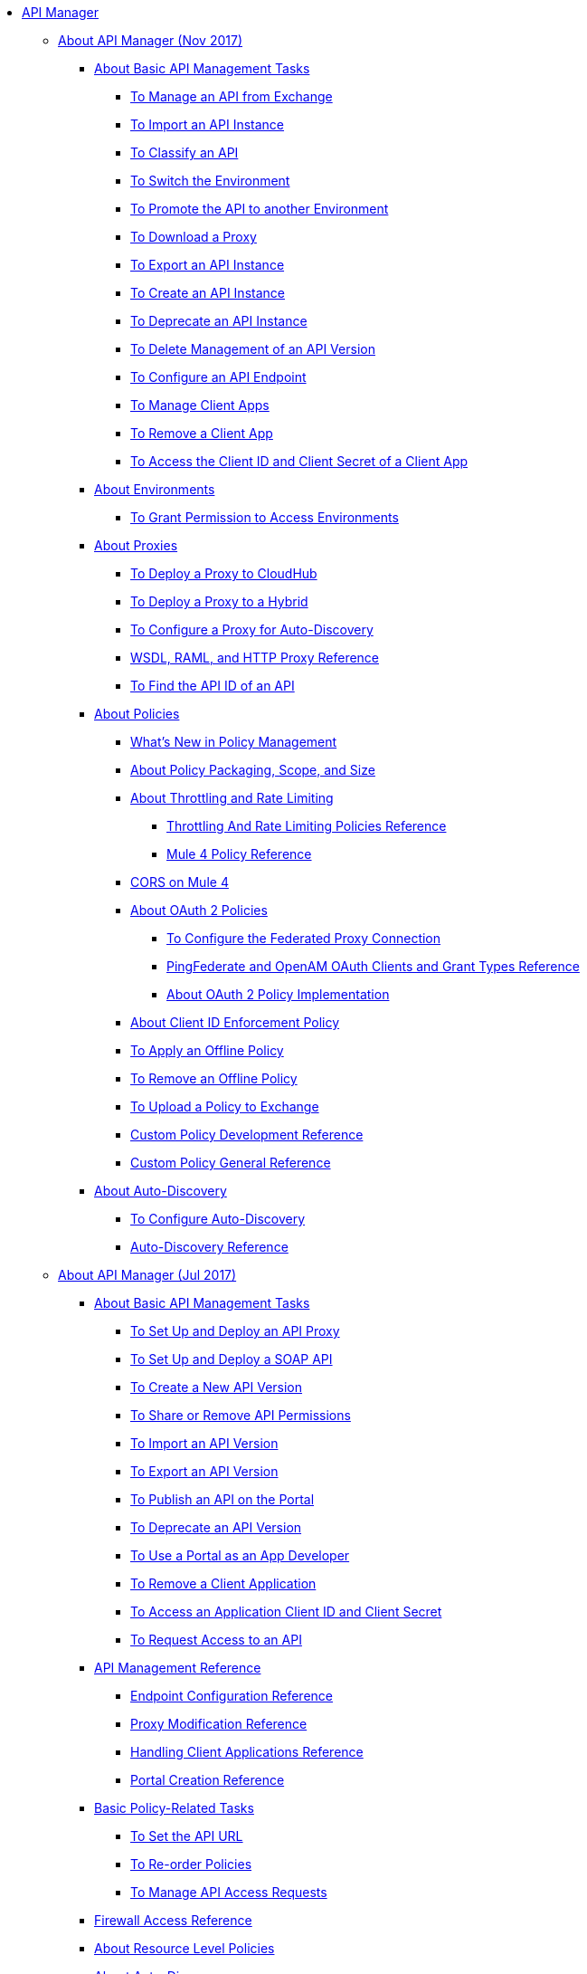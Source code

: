 // TOC File

* link:/api-manager/[API Manager]
** link:/api-manager/latest-overview-concept[About API Manager (Nov 2017)]
*** link:/api-manager/latest-tasks[About Basic API Management Tasks]
**** link:/api-manager/manage-exchange-api-task[To Manage an API from Exchange]
**** link:/api-manager/import-api-task[To Import an API Instance]
**** link:/api-manager/classify-api-task[To Classify an API]
**** link:/api-manager/switch-environment-task[To Switch the Environment]
**** link:/api-manager/promote-api-task[To Promote the API to another Environment]
**** link:/api-manager/download-proxy-task[To Download a Proxy]
**** link:/api-manager/export-api-latest-task[To Export an API Instance]
**** link:/api-manager/create-instance-task[To Create an API Instance]
**** link:/api-manager/deprecate-api-latest-task[To Deprecate an API Instance]
**** link:/api-manager/delete-api-task[To Delete Management of an API Version ]
**** link:/api-manager/configure-api-task[To Configure an API Endpoint]
**** link:/api-manager/manage-client-apps-latest-task[To Manage Client Apps]
**** link:/api-manager/remove-client-app-latest-task[To Remove a Client App]
**** link:/api-manager/access-client-app-id-task[To Access the Client ID and Client Secret of a Client App]
*** link:/api-manager/environments-concept[About Environments]
**** link:/api-manager/environment-permission-task[To Grant Permission to Access Environments]
*** link:/api-manager/proxy-latest-concept[About Proxies]
**** link:/api-manager/proxy-deploy-cloudhub-latest-task[To Deploy a Proxy to CloudHub]
**** link:/api-manager/proxy-deploy-hybrid-latest-task[To Deploy a Proxy to a Hybrid]
**** link:/api-manager/configure-auto-discovery-proxy-task[To Configure a Proxy for Auto-Discovery]
**** link:/api-manager/wsdl-raml-http-proxy-reference[WSDL, RAML, and HTTP Proxy Reference]
**** link:/api-manager/find-api-id-task[To Find the API ID of an API]


*** link:/api-manager/policies-4-concept[About Policies]
**** link:/api-manager/policies-whats-new-concept[What's New in Policy Management]
**** link:/api-manager/policy-scope-size-concept[About Policy Packaging, Scope, and Size]
**** link:/api-manager/throttling-rate-limit-concept[About Throttling and Rate Limiting]
***** link:/api-manager/throttling-rate-limit-reference[Throttling And Rate Limiting Policies Reference]
***** link:/api-manager/mule4-policy-reference[Mule 4 Policy Reference]
**** link:/api-manager/cors-mule4[CORS on Mule 4]
**** link:/api-manager/oauth2-policies-new[About OAuth 2 Policies]
***** link:/api-manager/configure-federate-proxy[To Configure the Federated Proxy Connection]
***** link:/api-manager/ping-openam-grant-new-reference[PingFederate and OpenAM OAuth Clients and Grant Types Reference]
***** link:/api-manager/oauth-policy-implementation-concept[About OAuth 2 Policy Implementation]
**** link:/api-manager/client-id-enforcement-new-concept[About Client ID Enforcement Policy]



**** link:/api-manager/offline-policy-task[To Apply an Offline Policy]
**** link:/api-manager/offline-remove-task[To Remove an Offline Policy]
**** link:/api-manager/upload-policy-exchange-task[To Upload a Policy to Exchange]
**** link:/api-manager/develop-custom-policies-reference[Custom Policy Development Reference]
**** link:/api-manager/custom-policy-4-reference[Custom Policy General Reference]

*** link:/api-manager/api-auto-discovery-new-concept[About Auto-Discovery]
**** link:/api-manager/configure-auto-discovery-new-task[To Configure Auto-Discovery]
**** link:/api-manager/api-auto-discovery-new-reference[Auto-Discovery Reference]

** link:/api-manager/classic-overview-concept[About API Manager (Jul 2017)]
*** link:/api-manager/tutorials[About Basic API Management Tasks]
**** link:/api-manager/tutorial-set-up-and-deploy-an-api-proxy[To Set Up and Deploy an API Proxy]
**** link:/api-manager/api-mgr-deploy-soap-proxy[To Set Up and Deploy a SOAP API]
**** link:/api-manager/create-api-version-task[To Create a New API Version]
**** link:/api-manager/api-permissions[To Share or Remove API Permissions]
**** link:/api-manager/import-api-version-task[To Import an API Version]
**** link:/api-manager/export-api-version-task[To Export an API Version]
**** link:/api-manager/tutorial-create-an-api-portal[To Publish an API on the Portal]
**** link:/api-manager/deprecate-api-task[To Deprecate an API Version]
**** link:/api-manager/tutorial-use-a-portal-as-an-app-developer[To Use a Portal as an App Developer]
**** link:/api-manager/remove-client-app-task[To Remove a Client Application]
**** link:/api-manager/access-client-id-secret-task[To Access an Application Client ID and Client Secret]
**** link:/api-manager/request-access-to-api-task[To Request Access to an API]
*** link:/api-manager/manage-api-reference[API Management Reference]
**** link:/api-manager/configuring-endpoint-reference[Endpoint Configuration Reference]
**** link:/api-manager/setting-up-an-api-proxy[Proxy Modification Reference]
**** link:/api-manager/browsing-and-accessing-apis[Handling Client Applications Reference]
**** link:/api-manager/engaging-users-of-your-api[Portal Creation Reference]

*** link:/api-manager/classic-policy-tasks[Basic Policy-Related Tasks]
**** link:/api-manager/setting-your-api-url[To Set the API URL]
**** link:/api-manager/reorder-policies-task[To Re-order Policies]
**** link:/api-manager/tutorial-manage-consuming-applications[To Manage API Access Requests]
*** link:/api-manager/accessing-your-api-behind-a-firewall[Firewall Access Reference]
*** link:/api-manager/resource-level-policies-about[About Resource Level Policies]

*** link:/api-manager/api-auto-discovery[About Auto-Discovery]
**** link:/api-manager/configure-auto-discovery-task[To Configure Auto-Discovery]
**** link:/api-manager/api-auto-discovery-reference[Auto-Discovery Reference]

*** link:/api-manager/aes-oauth-faq[About OAuth 2.0]
**** link:/api-manager/oauth-build-provider-prerequisites-about[About Mule OAuth Provider Prerequisites]
**** link:/api-manager/building-an-external-oauth-2.0-provider-application[To Build a Mule OAuth 2.0 Provider]
**** link:/api-manager/to-test-local-provider[To Test the Local Provider]
**** link:/api-manager/to-deploy-provider[To Deploy the Provider]
**** link:/api-manager/to-test-remote-provider[To Test the Remote Provider]
**** link:/api-manager/to-configure-provider-multiple-workers[To Configure Multiple Workers]
**** link:/api-manager/to-use-authentication[To Use a Mule Provider for OAuth 2.0 Authentication]
**** link:/api-manager/oauth-dance-about[About the OAuth Dance]
**** link:/api-manager/about-configure-api-for-oauth[About Configuring an API for OAuth 2.0]
**** link:/api-manager/oauth-service-provider-reference[OAuth 2.0 Service Provider Reference]
**** link:/api-manager/oauth-grant-types-about[About OAuth Grant Types]
**** link:/api-manager/oauth-persist-obj-store-about[About Storing OAuth Tokens]
**** link:/api-manager/oauth2-provider-configuration[Mule OAuth 2.0 Provider Configuration Reference]

*** link:/api-manager/policy-reference[Policy Reference]
*** link:/api-manager/introduction-to-policy-management[Policy Management Architecture]
*** link:/api-manager/applying-custom-policies[About Custom Policies]
**** link:/api-manager/creating-a-policy-walkthrough[Workflow: Create a Custom Policy]
**** link:/api-manager/create-policy-config-task[To Create the Custom Policy Configuration File]
**** link:/api-manager/create-policy-definition-task[To Create the Custom Policy Definition File]
**** link:/api-manager/add-custom-policy-task[To Add a Custom Policy to API Manager]
**** link:/api-manager/add-rlp-support-task[To Add Resource Level Policy Support to a Custom Policy]
**** link:/api-manager/custom-policy-reference[Custom Policy Reference]
***** link:/api-manager/custom-pol-config-xml-props-reference[Custom Policy Properties Reference]
***** link:/api-manager/pointcuts-reference[Pointcuts Reference]
***** link:/api-manager/custom-pol-implementations-reference[Custom Policy Reference Implementations]
***** link:/api-manager/cust-pol-exception-blocks-reference[Custom Policy Exception Blocks Reference]

*** link:/api-manager/proxy-about[About Proxies]
**** link:/api-manager/proxy-depl-cloudhub[To Deploy a Proxy to CloudHub]
**** link:/api-manager/proxy-depl-hosted[To Deploy a Proxy to a Hosted Runtime]
**** link:/api-manager/proxy-modify[To Modify a Proxy]

*** link:/api-manager/api-manager-designer-archive[API Designer (Deprecated)]
**** link:/api-manager/tutorial-set-up-an-api[To Set Up an API (Deprecated)]
**** link:/api-manager/design-raml-api-task[To Design a Basic RAML API (Deprecated)]
**** link:/api-manager/simulate-api-task[To Simulate an API (Deprecated)]
**** link:/api-manager/consume-api-task[To Consume a REST Service (Deprecated)]
**** link:/api-manager/tutorial-design-an-api[About Designing a Basic RAML API (Deprecated)]
**** link:/api-manager/designing-your-api[API Designer Reference (Deprecated)]

*** link:/api-manager/api-notebook-concept[About API Notebook]
**** link:/api-manager/tutorial-create-an-api-notebook[To Create an API Notebook]
**** link:/api-manager/play-share-api-notebook-task[To Play and Share an API Notebook]
**** link:/api-manager/creating-an-api-notebook[API Notebook Reference]


** link:/api-manager/using-policies[About Policies (Nov 2017 and Jul 2017)]
*** link:/api-manager/disable-edit-remove-task[To Disable, Edit, or Remove a Policy]
*** link:/api-manager/prepare-raml-task[To Prepare RAML for Policies]
*** link:/api-manager/tutorial-manage-an-api[To Apply a Policy and SLA Tier]
*** link:/api-manager/delete-sla-tier-task[To Delete an SLA Tier]
*** link:/api-manager/configure-policy-polling-task[To Configure Policy Polling Time]
*** link:/api-manager/available-policies[Provided Policies]
**** link:/api-manager/add-remove-headers-latest-task[Add/Remove Headers (Nov 2017)]
**** link:/api-manager/add-remove-headers[Add/Remove Headers (Jul 2017)]
**** link:/api-manager/cors-policy[CORS]
**** link:/api-manager/avoid-restrictions-task[To Avoid Same-Origin Restrictions]
**** link:/api-manager/client-id-based-policies[Client ID-Based]
**** link:/api-manager/http-basic-authentication-policy[HTTP Basic Authentication]
**** link:/api-manager/ip-blacklist[IP Blacklist]
**** link:/api-manager/ip-whitelist[IP Whitelist]
**** link:/api-manager/json-xml-threat-policy[JSON and XML Threat Protection]
**** link:/api-manager/ldap-security-manager[LDAP Security Manager]
**** link:/api-manager/external-oauth-2.0-token-validation-policy[OAuth 2.0 Access Token Enforcement Using External Provider]
**** link:/api-manager/openam-oauth-token-enforcement-policy[OpenAM OAuth Token Enforcement]
**** link:/api-manager/openid-oauth-token-enforcement-policy[OpenID Connect OAuth Token Enforcement]
**** link:/api-manager/pingfederate-oauth-token-enforcement-policy[PingFederate OAuth Token Enforcement]
**** link:/api-manager/rate-limiting-and-throttling[Rate Limiting and Throttling]
**** link:/api-manager/rate-limiting-and-throttling-sla-based-policies[Rate Limiting and Throttling - SLA-Based]
*** link:/api-manager/cors-reference[CORS Reference]
*** link:/api-manager/defining-sla-tiers[SLA Tiers Reference]
** link:/api-manager/gatekeeper[Gatekeeper Enhanced Security Reference (Nov 2017 and Jul 2017)]
*** link:/api-manager/gatekeeper-task[To Enable Gatekeeper]

** link:/api-manager/https-reference[To Configure an HTTPS Endpoint]

** link:/api-manager/using-api-alerts[About API Alerts (Nov 2017 and Jul 2017)]
*** link:/api-manager/add-api-alert-task[To Add an API Alert (Nov 2017 and Jul 2017)]
*** link:/api-manager/test-alert-task[To Test an API Alert (Nov 2017 and Jul 2017)]
*** link:/api-manager/view-delete-alerts-task[To View and Delete API Alerts (New and Jul 2017)]
*** link:/api-manager/edit-enable-disable-alerts-task[To Edit, Enable, or Disable API Alerts (Nov 2017 and Jul 2017)]


** link:/api-manager/analytics-concept[Analytics (Nov 2017 and Jul 2017)]
*** link:/api-manager/viewing-api-analytics[Viewing Analytics]
*** link:/api-manager/analytics-event-api[Analytics Event API]
*** link:/api-manager/analytics-chart[Chart in API Manager]
*** link:/api-manage/api-consumer-analytics[Analytics - API Consumer (Jul 2017)]
*** link:/api-manager/analytics-event-forward[About Event Forwarding]



** link:/api-manager/api-gateway-runtime-archive[API Gateway Runtime (Archive)]
*** link:/api-manager/configuring-an-api-gateway[Configuring an API Gateway]
*** link:/api-manager/api-gateway-domain[API Gateway Domain]
*** link:/api-manager/proxy-depl-api-gate[To Deploy a Proxy]
*** link:/api-manager/configuring-proxy-access-to-an-api[Configuring Proxy Access to APIs]
*** link:/api-manager/deploy-to-api-gateway-runtime[Deploying to API Gateway Runtime]


